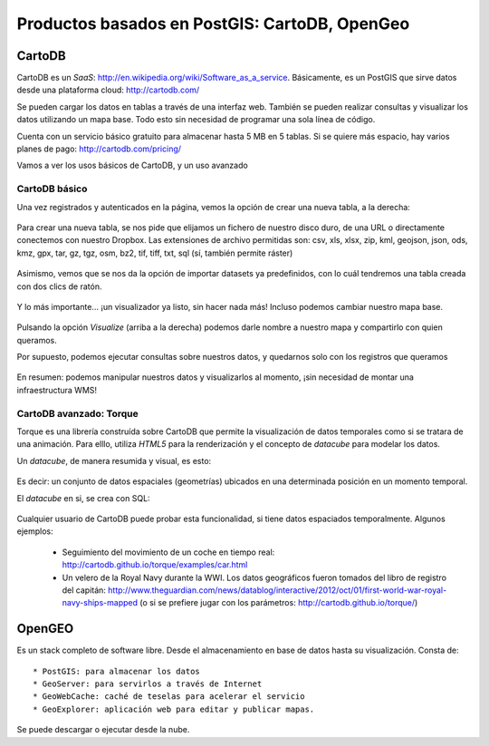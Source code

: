 .. |CDB| replace:: CartoDB
.. |OG| replace:: OpenGeo

**********************************************
Productos basados en PostGIS: CartoDB, OpenGeo
**********************************************

CartoDB
=======


CartoDB es un *SaaS*: http://en.wikipedia.org/wiki/Software_as_a_service. Básicamente, es un PostGIS que sirve datos desde una plataforma cloud: http://cartodb.com/

Se pueden cargar los datos en tablas a través de una interfaz web. También se pueden realizar consultas y visualizar los datos utilizando un mapa base. Todo esto sin necesidad de programar una sola línea de código.

Cuenta con un servicio básico gratuito para almacenar hasta 5 MB en 5 tablas. Si se quiere más espacio, hay varios planes de pago: http://cartodb.com/pricing/

Vamos a ver los usos básicos de CartoDB, y un uso avanzado


CartoDB básico
--------------

Una vez registrados y autenticados en la página, vemos la opción de crear una nueva tabla, a la derecha:


	.. image:: _images/cartodb_new_table.png
		:scale: 50 %


Para crear una nueva tabla, se nos pide que elijamos un fichero de nuestro disco duro, de una URL o directamente conectemos con nuestro Dropbox. Las extensiones de archivo permitidas son: csv, xls, xlsx, zip, kml, geojson, json, ods, kmz, gpx, tar, gz, tgz, osm, bz2, tif, tiff, txt, sql (sí, también permite ráster)

	.. image:: _images/cartodb_import_table.png
		:scale: 50 %

Asimismo, vemos que se nos da la opción de importar datasets ya predefinidos, con lo cuál tendremos una tabla creada con dos clics de ratón. 

	.. image:: _images/cartodb_table_created.png
		:scale: 50 %

Y lo más importante... ¡un visualizador ya listo, sin hacer nada más! Incluso podemos cambiar nuestro mapa base.

	.. image:: _images/cartodb_map_view.png
		:scale: 50 %


Pulsando la opción *Visualize* (arriba a la derecha) podemos darle nombre a nuestro mapa y compartirlo con quien queramos.

Por supuesto, podemos ejecutar consultas sobre nuestros datos, y quedarnos solo con los registros que queramos

	.. image:: _images/cartodb_query.png
		:scale: 50 %

En resumen: podemos manipular nuestros datos y visualizarlos al momento, ¡sin necesidad de montar una infraestructura WMS!


CartoDB avanzado: Torque
----------------------------

Torque es una librería construída sobre CartoDB que permite la visualización de datos temporales como si se tratara de una animación. Para elllo, utiliza *HTML5* para la renderización y el concepto de *datacube* para modelar los datos.

Un *datacube*, de manera resumida y visual, es esto:

	.. image:: _images/cartodb_data_cubes.png
		:scale: 50 %

Es decir: un conjunto de datos espaciales (geometrías) ubicados en una determinada posición en un momento temporal. 

El *datacube* en si, se crea con SQL:
	
	.. image:: _images/cartodb_data_cubes_sql.png
		:scale: 50 %

Cualquier usuario de CartoDB puede probar esta funcionalidad, si tiene datos espaciados temporalmente. Algunos ejemplos:

	* Seguimiento del movimiento de un coche en tiempo real: http://cartodb.github.io/torque/examples/car.html
	* Un velero de la Royal Navy durante la WWI. Los datos geográficos fueron tomados del libro de registro del capitán: http://www.theguardian.com/news/datablog/interactive/2012/oct/01/first-world-war-royal-navy-ships-mapped (o si se prefiere jugar con los parámetros: http://cartodb.github.io/torque/)


OpenGEO
=======

Es un stack completo de software libre. Desde el almacenamiento en base de datos hasta su visualización. Consta de::

	* PostGIS: para almacenar los datos
	* GeoServer: para servirlos a través de Internet
	* GeoWebCache: caché de teselas para acelerar el servicio
	* GeoExplorer: aplicación web para editar y publicar mapas.

Se puede descargar o ejecutar desde la nube.
